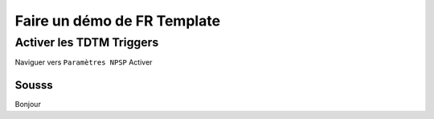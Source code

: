 Faire un démo de FR Template
==============================

Activer les TDTM Triggers
---------------------------

Naviguer vers ``Paramètres NPSP``
Activer 

Sousss 
~~~~~~~~~

Bonjour